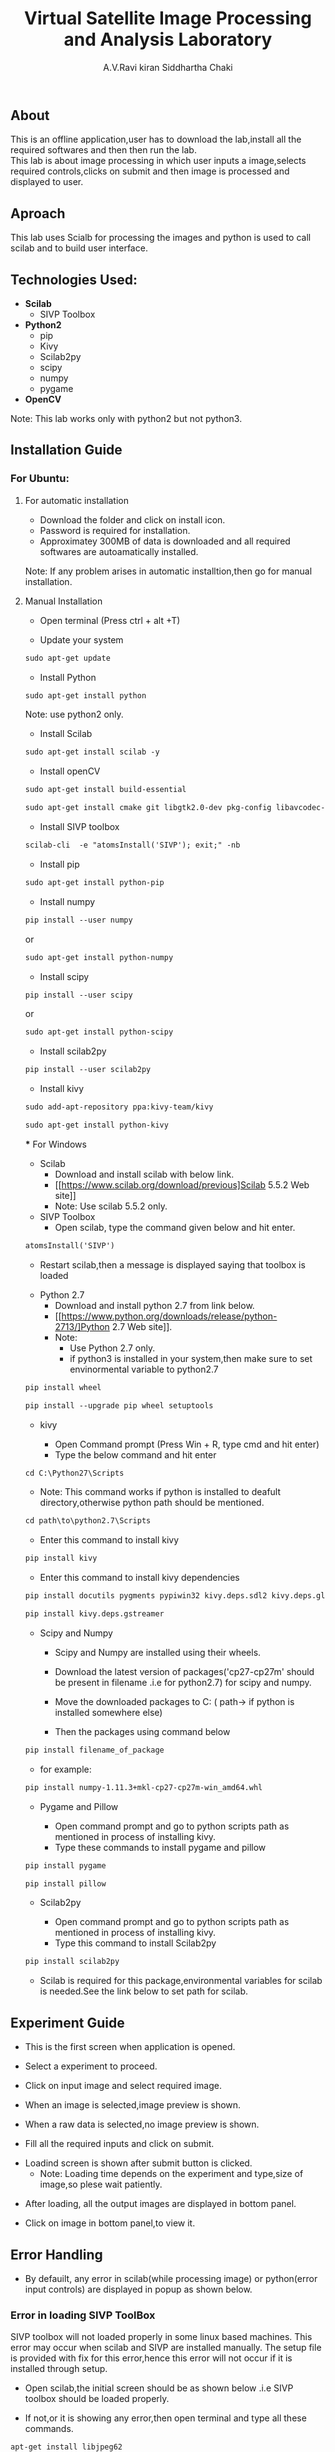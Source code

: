 #+TITLE:     Virtual Satellite Image Processing and Analysis Laboratory
#+AUTHOR:    A.V.Ravi kiran
#+AUTHOR:    Siddhartha Chaki
#+EMAIL:     me15btech11039@iith.ac.in
#+EMAIL:     siddharthachaki02@gmail.com

#+DESCRIPTION: This document contains all the information of Virtual Satellite Image Processing and Analysis Laboratory.

** About
This is an offline application,user has to download the lab,install all the required softwares and then then run the lab.\\
This lab is about image processing in which user inputs a image,selects required controls,clicks on submit and then image is processed and displayed to user.

** Aproach
This lab uses Scialb for processing the images and python is used to call scilab and to build user interface.

** Technologies Used:

- *Scilab*
 + SIVP Toolbox 
 
- *Python2*
 + pip
 + Kivy
 + Scilab2py
 + scipy
 + numpy
 + pygame

- *OpenCV*

Note: This lab works only with python2 but not python3.

** Installation Guide

*** For Ubuntu:

**** For automatic installation

- Download the folder and click on install icon.
- Password is required for installation.
- Approximatey 300MB of data is downloaded and all required softwares are autoamatically installed.

Note: If any problem arises in automatic installtion,then go for manual installation.

**** Manual Installation

 - Open terminal (Press ctrl + alt +T)
 
 - Update your system
 
#+begin_src org
sudo apt-get update
#+end_src

 - Install Python
 
#+begin_src org
sudo apt-get install python
#+end_src

Note: use python2 only.

 - Install Scilab
 
#+begin_src org
sudo apt-get install scilab -y
#+end_src
 
 - Install openCV
 
 #+begin_src org
sudo apt-get install build-essential
#+end_src

#+begin_src org
sudo apt-get install cmake git libgtk2.0-dev pkg-config libavcodec-dev libavformat-dev libswscale-dev
#+end_src

- Install SIVP toolbox 

#+begin_src org
scilab-cli  -e "atomsInstall('SIVP'); exit;" -nb
#+end_src

 - Install pip
 
#+begin_src org
sudo apt-get install python-pip
#+end_src

 - Install numpy

#+begin_src org
pip install --user numpy
#+end_src

#+begin_center
or
#+end_center

#+begin_src org
sudo apt-get install python-numpy
#+end_src

 - Install scipy
 
#+begin_src org
pip install --user scipy
#+end_src

#+begin_center
or
#+end_center

#+begin_src org
sudo apt-get install python-scipy
#+end_src

 - Install scilab2py
 
#+begin_src org
pip install --user scilab2py
#+end_src

 - Install kivy

#+begin_src org
sudo add-apt-repository ppa:kivy-team/kivy
#+end_src

#+begin_src org
sudo apt-get install python-kivy
#+end_src

 *** For Windows
 - Scilab
  + Download and install scilab with below link.
  + [[https://www.scilab.org/download/previous]Scilab 5.5.2 Web site]]
  + Note: Use scilab 5.5.2 only.
 
 - SIVP Toolbox
  + Open scilab, type the command given below and hit enter.

#+begin_src org
atomsInstall('SIVP')
#+end_src
[[file:README/sivp.png]]

 + Restart scilab,then a message is displayed saying that toolbox is loaded
[[file:README/error2.png]]

 - Python 2.7
  + Download and install python 2.7 from link below.
  + [[https://www.python.org/downloads/release/python-2713/]Python 2.7 Web site]].
  + Note: 
    * Use Python 2.7 only.
    * if python3 is installed in your system,then make sure to set envinormental variable to python2.7
  
   * Install wheel and Pip
#+begin_src org
pip install wheel
#+end_src
#+begin_src org
pip install --upgrade pip wheel setuptools
#+end_src

 - kivy
  
  + Open Command prompt (Press Win + R, type cmd and hit enter)
  + Type the below command and hit enter 
  
#+begin_src org
cd C:\Python27\Scripts
#+end_src

   * Note: This command works if python is installed to deafult directory,otherwise python path should be mentioned.
   
#+begin_src org
cd path\to\python2.7\Scripts
#+end_src

  + Enter this command to install kivy 
#+begin_src org
pip install kivy
#+end_src

  + Enter this command to install kivy dependencies
#+begin_src org
pip install docutils pygments pypiwin32 kivy.deps.sdl2 kivy.deps.glew
#+end_src
#+begin_src org
pip install kivy.deps.gstreamer
#+end_src
 
 - Scipy and Numpy
 
  + Scipy and Numpy are installed using their wheels.
  + Download the latest version of packages('cp27-cp27m' should be present in filename .i.e for python2.7) for scipy and numpy.
   * [ http://www.lfd.uci.edu/~gohlke/pythonlibs/#scipy]scipy package Web site]]
   * [ http://www.lfd.uci.edu/~gohlke/pythonlibs/#numpy]numpy package Web site]]
  + Move the downloaded packages to C:\Python27\Scripts ( path\to\python2.7\Scripts if python is installed somewhere else)
  + Then the packages using command below
  
#+begin_src org
pip install filename_of_package
#+end_src

   * for example:
   
#+begin_src org
pip install numpy-1.11.3+mkl-cp27-cp27m-win_amd64.whl
#+end_src
 
 - Pygame and Pillow
  
  + Open command prompt and go to python scripts path as mentioned in process of installing kivy.
  + Type these commands to install pygame and pillow

#+begin_src org
pip install pygame
#+end_src

#+begin_src org
pip install pillow
#+end_src

 - Scilab2py
  
  + Open command prompt and go to python scripts path as mentioned in process of installing kivy.
  + Type this command to install Scilab2py

#+begin_src org
pip install scilab2py
#+end_src

  + Scilab is required for this package,environmental variables for scilab is needed.See the link below to set path for scilab.   
   * [[http://blink1073.github.io/scilab2py/source/installation.html]Scilab 5.5.2 path setup]]

** Experiment Guide

 - This is the first screen when application is opened.
[[file:README/step1.png]]

 - Select a experiment to proceed.
[[file:README/step2.png]]

 - Click on input image and select required image.
 [[file:README/step3.png]]
 
 - When an image is selected,image preview is shown.
[[file:README/step4.png]]

 - When a raw data is selected,no image preview is shown.
[[file:README/step5.png]]

 - Fill all the required inputs and click on submit.
[[file:README/step6.png]]

 - Loadind screen is shown after submit button is clicked.
  + Note: Loading time depends on the experiment and type,size of image,so plese wait patiently.
[[file:README/step7.png]]

 - After loading, all the output images are displayed in bottom panel.
[[file:README/step8.png]]

 - Click on image in bottom panel,to view it.
[[file:README/step9.png]]

** Error Handling

 - By defauilt, any error in scilab(while processing image) or python(error input controls) are displayed in popup as shown below.
[[file:README/error1.png]]

*** Error in loading SIVP ToolBox
SIVP toolbox will not loaded properly in some linux based machines.
This error may occur when scilab and SIVP are installed manually.
The setup file is provided with fix for this error,hence this error will not occur if it is installed through setup.

- Open scilab,the initial screen should be as shown below .i.e SIVP toolbox should be loaded properly.
[[file:README/error2.png]]
 - If not,or it is showing any error,then open terminal and type all these commands.
 
#+begin_src org
apt-get install libjpeg62
#+end_src

#+begin_src org
locate libtiff
#+end_src

#+begin_src org
cd /usr/lib/x86_64-linux-gnu/
#+end_src

#+begin_src org
ln -s libtiff.so.5 libtiff.so.4
#+end_src

*** Errors in installation process

Installation of all the required softwares either manually or through setup is purely system dependent.If any error are found in installation process,search the web for the solution or raise an issue in gitlab.

- One common error is found while installing python packages,use this command if necessary.

#+begin_src org
dpkg --configure -a
#+end_src




















Now we are ready to go




Links:
http://www.lfd.uci.edu/~gohlke/pythonlibs/#scipy
https://stackoverflow.com/questions/26657334/installing-numpy-and-scipy-on-64-bit-windows-with-pip

